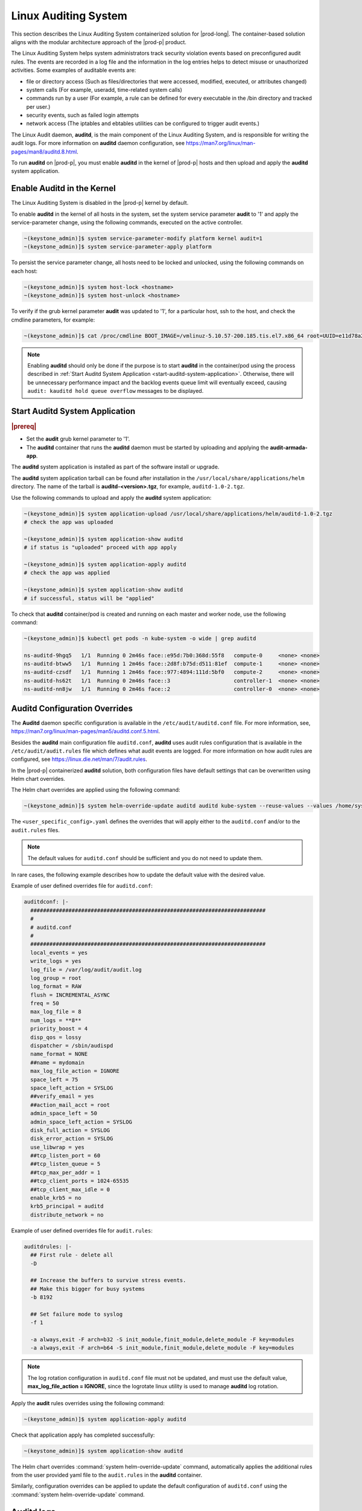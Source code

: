 
.. _auditd-support-339a51d8ce16:

=====================
Linux Auditing System
=====================

This section describes the Linux Auditing System containerized solution for
|prod-long|. The container-based solution aligns with the modular
architecture approach of the |prod-p| product.

The Linux Auditing System helps system administrators track security violation
events based on preconfigured audit rules. The events are recorded in a log
file and the information in the log entries helps to detect misuse or
unauthorized activities. Some examples of auditable events are:

-  file or directory access (Such as files/directories that were accessed,
   modified, executed, or attributes changed)

-  system calls (For example, useradd, time-related system calls)

-  commands run by a user (For example, a rule can be defined for every
   executable in the /bin directory and tracked per user.)

-  security events, such as failed login attempts

-  network access (The iptables and ebtables utilities can be configured to
   trigger audit events.)

The Linux Audit daemon, **auditd**, is the main component of the Linux Auditing
System, and is responsible for writing the audit logs. For more information on
**auditd** daemon configuration, see https://man7.org/linux/man-pages/man8/auditd.8.html.

To run **auditd** on |prod-p|, you must enable **auditd** in the kernel of
|prod-p| hosts and then upload and apply the **auditd** system application.


---------------------------
Enable Auditd in the Kernel
---------------------------

The Linux Auditing System is disabled in the |prod-p| kernel by default.

To enable **auditd** in the kernel of all hosts in the system, set the system
service parameter **audit** to '1' and apply the service-parameter change,
using the following commands, executed on the active controller.

.. code-block:: none

    ~(keystone_admin)]$ system service-parameter-modify platform kernel audit=1
    ~(keystone_admin)]$ system service-parameter-apply platform

To persist the service parameter change, all hosts need to be locked and
unlocked, using the following commands on each host:

.. code-block:: none

    ~(keystone_admin)]$ system host-lock <hostname>
    ~(keystone_admin)]$ system host-unlock <hostname>

To verify if the grub kernel parameter **audit** was updated to '1', for a
particular host, ssh to the host, and check the cmdline parameters, for example:

.. code-block:: none

    ~(keystone_admin)]$ cat /proc/cmdline BOOT_IMAGE=/vmlinuz-5.10.57-200.185.tis.el7.x86_64 root=UUID=e11d78a2-7e1c-4613-84c7-002647b1cf8d ro security_profile=standard module_blacklist=integrity,ima tboot=false crashkernel=512M biosdevname=0 console=ttyS0,115200 iommu=pt usbcore.autosuspend=-1 selinux=0 enforcing=0 nmi_watchdog=panic,1 softlockup_panic=1 softdog.soft_panic=1 intel_iommu=on user_namespace.enable=1 nopti nospectre_v2 nospectre_v1 hugepagesz=2M hugepages=0 default_hugepagesz=2M irqaffinity=2-3 rcu_nocbs=2-3 kthread_cpus=0-1 audit=1 audit_backlog_limit=8192

.. note::
    Enabling **auditd** should only be done if the purpose is to start
    **auditd** in the container/pod using the process described in
    :ref:`Start Auditd System Application <start-auditd-system-application>`.
    Otherwise, there will be unnecessary performance impact and the backlog
    events queue limit will eventually exceed, causing ``audit: kauditd hold
    queue overflow`` messages to be displayed.

.. _start-auditd-system-application:

-------------------------------
Start Auditd System Application
-------------------------------

.. rubric:: |prereq|

-  Set the **audit** grub kernel parameter to '1'.

-  The **auditd** container that runs the **auditd** daemon must be started by
   uploading and applying the **audit-armada-app**.

The **auditd** system application is installed as part of the software install
or upgrade.

The **auditd** system application tarball can be found after installation
in the ``/usr/local/share/applications/helm`` directory. The name of the
tarball is **auditd-<version>.tgz**, for example, ``auditd-1.0-2.tgz``.

Use the following commands to upload and apply the **auditd** system application:

.. code-block:: none

    ~(keystone_admin)]$ system application-upload /usr/local/share/applications/helm/auditd-1.0-2.tgz
    # check the app was uploaded

    ~(keystone_admin)]$ system application-show auditd
    # if status is "uploaded" proceed with app apply

    ~(keystone_admin)]$ system application-apply auditd
    # check the app was applied

    ~(keystone_admin)]$ system application-show auditd
    # if successful, status will be "applied"

To check that **auditd** container/pod is created and running on each master
and worker node, use the following command:

.. code-block:: none

    ~(keystone_admin)]$ kubectl get pods -n kube-system -o wide | grep auditd

    ns-auditd-9hgq5   1/1  Running 0 2m46s face::e95d:7b0:368d:55f8   compute-0     <none> <none>
    ns-auditd-btww5   1/1  Running 1 2m46s face::2d8f:b75d:d511:81ef  compute-1     <none> <none>
    ns-auditd-czsdf   1/1  Running 1 2m46s face::977:4894:111d:5bf0   compute-2     <none> <none>
    ns-auditd-hs62t   1/1  Running 0 2m46s face::3                    controller-1  <none> <none>
    ns-auditd-nn8jw   1/1  Running 0 2m46s face::2                    controller-0  <none> <none>


------------------------------
Auditd Configuration Overrides
------------------------------

The **Auditd** daemon specific configuration is available in the ``/etc/audit/auditd.conf``
file. For more information, see, https://man7.org/linux/man-pages/man5/auditd.conf.5.html.

Besides the **auditd** main configuration file ``auditd.conf``, **auditd** uses
audit rules configuration that is available in the ``/etc/audit/audit.rules``
file which defines what audit events are logged. For more information on how
audit rules are configured, see https://linux.die.net/man/7/audit.rules.

In the |prod-p| containerized **auditd** solution, both configuration files
have default settings that can be overwritten using Helm chart overrides.

The Helm chart overrides are applied using the following command:

.. code-block:: none

    ~(keystone_admin)]$ system helm-override-update auditd auditd kube-system --reuse-values --values /home/sysadmin/<user_specific_config>.yaml

The ``<user_specific_config>.yaml`` defines the overrides that will apply either
to the ``auditd.conf`` and/or to the ``audit.rules`` files.

.. note::
    The default values for ``auditd.conf`` should be sufficient and you do not
    need to update them.

In rare cases, the following example describes how to update the default value
with the desired value.

Example of user defined overrides file for ``auditd.conf``:

.. code-block:: none

    auditdconf: |-
      ##########################################################################
      #
      # auditd.conf
      #
      ##########################################################################
      local_events = yes
      write_logs = yes
      log_file = /var/log/audit/audit.log
      log_group = root
      log_format = RAW
      flush = INCREMENTAL_ASYNC
      freq = 50
      max_log_file = 8
      num_logs = **8**
      priority_boost = 4
      disp_qos = lossy
      dispatcher = /sbin/audispd
      name_format = NONE
      ##name = mydomain
      max_log_file_action = IGNORE
      space_left = 75
      space_left_action = SYSLOG
      ##verify_email = yes
      ##action_mail_acct = root
      admin_space_left = 50
      admin_space_left_action = SYSLOG
      disk_full_action = SYSLOG
      disk_error_action = SYSLOG
      use_libwrap = yes
      ##tcp_listen_port = 60
      ##tcp_listen_queue = 5
      ##tcp_max_per_addr = 1
      ##tcp_client_ports = 1024-65535
      ##tcp_client_max_idle = 0
      enable_krb5 = no
      krb5_principal = auditd
      distribute_network = no

Example of user defined overrides file for ``audit.rules``:

.. code-block:: none

    auditdrules: |-
      ## First rule - delete all
      -D

      ## Increase the buffers to survive stress events.
      ## Make this bigger for busy systems
      -b 8192

      ## Set failure mode to syslog
      -f 1

      -a always,exit -F arch=b32 -S init_module,finit_module,delete_module -F key=modules
      -a always,exit -F arch=b64 -S init_module,finit_module,delete_module -F key=modules

.. note::
    The log rotation configuration in ``auditd.conf`` file must not be updated,
    and must use the default value, **max_log_file_action = IGNORE**, since
    the logrotate linux utility is used to manage **auditd** log rotation.

Apply the **audit** rules overrides using the following command:

.. code-block:: none

    ~(keystone_admin)]$ system application-apply auditd

Check that application apply has completed successfully:

.. code-block:: none

    ~(keystone_admin)]$ system application-show auditd

The Helm chart overrides :command:`system helm-override-update` command,
automatically applies the additional rules from the user provided yaml file to
the ``audit.rules`` in the **auditd** container.

Similarly, configuration overrides can be applied to update the default
configuration of ``auditd.conf`` using the :command:`system helm-override-update`
command.

-----------
Auditd logs
-----------

**auditd** logs can be viewed on the host in the ``/var/log/audit`` directory.
Logs are generated by the **auditd** daemon running in the container and the
logs record auditable events configured using the ``audit.rules`` file. Log
rotation is automatically configured by the system.

--------------
Disable Auditd
--------------

You may decide to disable **auditd** for performance reasons. First, you must
remove the **auditd** application. Then, you must set the kernel service
parameter **audit** to '0'. These steps removes the **auditd** containers on
all hosts and the **auditd** application.

Use the following system commands to disable **auditd**:

To remove the **auditd** application:

.. code-block:: none

    ~(keystone_admin)]$ system application-remove auditd
    ~(keystone_admin)]$ system application-delete auditd

To verify that the application does not exist in the system:

.. code-block:: none

    ~(keystone_admin)]$ system application-list |grep auditd

To set the kernel service parameter **audit** to '0':

.. code-block:: none

    ~(keystone_admin)]$ system service-parameter-modify platform kernel audit=0
    ~(keystone_admin)]$ system service-parameter-apply platform

To persist the kernel parameter change, all hosts need to be locked and
unlocked:

.. code-block:: none

    ~(keystone_admin)]$ system host-lock controller-0
    ~(keystone_admin)]$ system host-unlock controller-0

